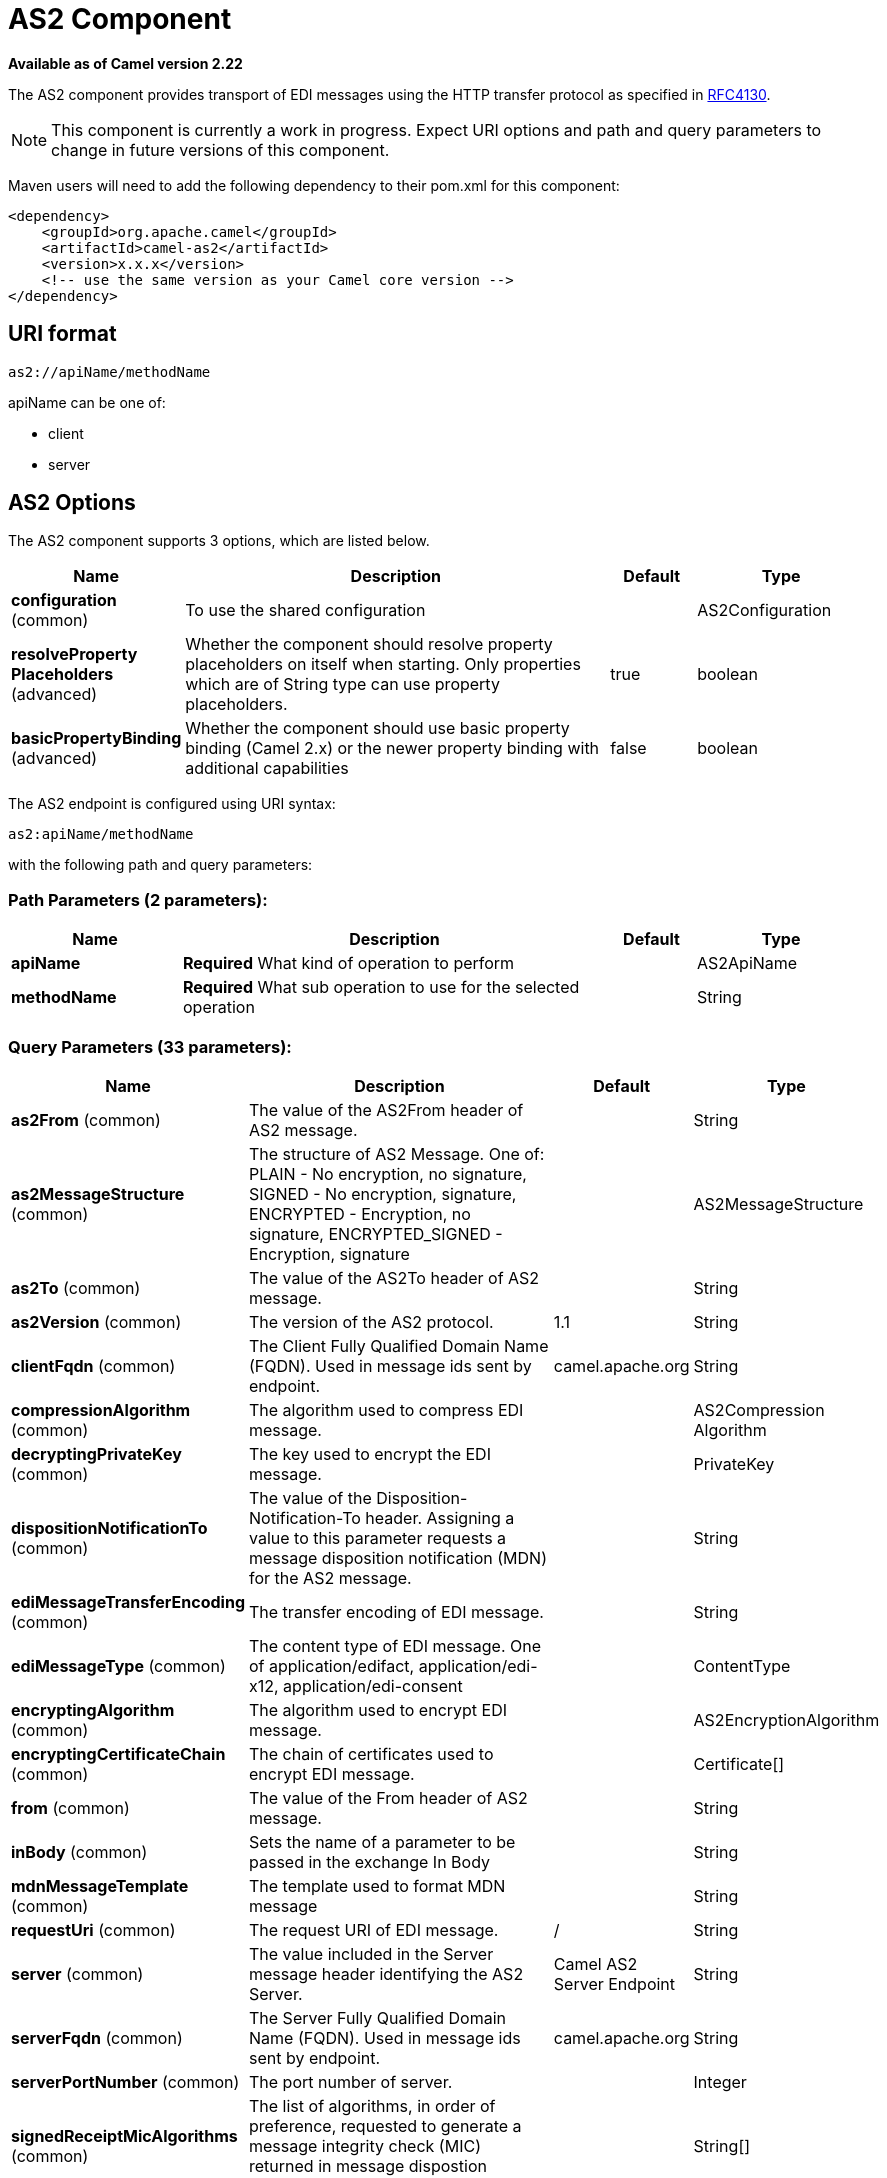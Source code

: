 [[as2-component]]
= AS2 Component

*Available as of Camel version 2.22*

The AS2 component provides transport of EDI messages using the HTTP transfer protocol
as specified in https://tools.ietf.org/html/rfc4130[RFC4130]. 

NOTE: This component is currently a work in progress. Expect URI options and path and query parameters to change in future versions of this component.

Maven users will need to add the following dependency to their pom.xml
for this component:

[source,xml]
----
<dependency>
    <groupId>org.apache.camel</groupId>
    <artifactId>camel-as2</artifactId>
    <version>x.x.x</version>
    <!-- use the same version as your Camel core version -->
</dependency>
----

== URI format

[source]
----
as2://apiName/methodName
----

apiName can be one of:

* client
* server


== AS2 Options


// component options: START
The AS2 component supports 3 options, which are listed below.



[width="100%",cols="2,5,^1,2",options="header"]
|===
| Name | Description | Default | Type
| *configuration* (common) | To use the shared configuration |  | AS2Configuration
| *resolveProperty Placeholders* (advanced) | Whether the component should resolve property placeholders on itself when starting. Only properties which are of String type can use property placeholders. | true | boolean
| *basicPropertyBinding* (advanced) | Whether the component should use basic property binding (Camel 2.x) or the newer property binding with additional capabilities | false | boolean
|===
// component options: END


// endpoint options: START
The AS2 endpoint is configured using URI syntax:

----
as2:apiName/methodName
----

with the following path and query parameters:

=== Path Parameters (2 parameters):


[width="100%",cols="2,5,^1,2",options="header"]
|===
| Name | Description | Default | Type
| *apiName* | *Required* What kind of operation to perform |  | AS2ApiName
| *methodName* | *Required* What sub operation to use for the selected operation |  | String
|===


=== Query Parameters (33 parameters):


[width="100%",cols="2,5,^1,2",options="header"]
|===
| Name | Description | Default | Type
| *as2From* (common) | The value of the AS2From header of AS2 message. |  | String
| *as2MessageStructure* (common) | The structure of AS2 Message. One of: PLAIN - No encryption, no signature, SIGNED - No encryption, signature, ENCRYPTED - Encryption, no signature, ENCRYPTED_SIGNED - Encryption, signature |  | AS2MessageStructure
| *as2To* (common) | The value of the AS2To header of AS2 message. |  | String
| *as2Version* (common) | The version of the AS2 protocol. | 1.1 | String
| *clientFqdn* (common) | The Client Fully Qualified Domain Name (FQDN). Used in message ids sent by endpoint. | camel.apache.org | String
| *compressionAlgorithm* (common) | The algorithm used to compress EDI message. |  | AS2Compression Algorithm
| *decryptingPrivateKey* (common) | The key used to encrypt the EDI message. |  | PrivateKey
| *dispositionNotificationTo* (common) | The value of the Disposition-Notification-To header. Assigning a value to this parameter requests a message disposition notification (MDN) for the AS2 message. |  | String
| *ediMessageTransferEncoding* (common) | The transfer encoding of EDI message. |  | String
| *ediMessageType* (common) | The content type of EDI message. One of application/edifact, application/edi-x12, application/edi-consent |  | ContentType
| *encryptingAlgorithm* (common) | The algorithm used to encrypt EDI message. |  | AS2EncryptionAlgorithm
| *encryptingCertificateChain* (common) | The chain of certificates used to encrypt EDI message. |  | Certificate[]
| *from* (common) | The value of the From header of AS2 message. |  | String
| *inBody* (common) | Sets the name of a parameter to be passed in the exchange In Body |  | String
| *mdnMessageTemplate* (common) | The template used to format MDN message |  | String
| *requestUri* (common) | The request URI of EDI message. | / | String
| *server* (common) | The value included in the Server message header identifying the AS2 Server. | Camel AS2 Server Endpoint | String
| *serverFqdn* (common) | The Server Fully Qualified Domain Name (FQDN). Used in message ids sent by endpoint. | camel.apache.org | String
| *serverPortNumber* (common) | The port number of server. |  | Integer
| *signedReceiptMicAlgorithms* (common) | The list of algorithms, in order of preference, requested to generate a message integrity check (MIC) returned in message dispostion notification (MDN) |  | String[]
| *signingAlgorithm* (common) | The algorithm used to sign EDI message. |  | AS2SignatureAlgorithm
| *signingCertificateChain* (common) | The chain of certificates used to sign EDI message. |  | Certificate[]
| *signingPrivateKey* (common) | The key used to sign the EDI message. |  | PrivateKey
| *subject* (common) | The value of Subject header of AS2 message. |  | String
| *targetHostname* (common) | The host name (IP or DNS name) of target host. |  | String
| *targetPortNumber* (common) | The port number of target host. -1 indicates the scheme default port. |  | Integer
| *userAgent* (common) | The value included in the User-Agent message header identifying the AS2 user agent. | Camel AS2 Client Endpoint | String
| *bridgeErrorHandler* (consumer) | Allows for bridging the consumer to the Camel routing Error Handler, which mean any exceptions occurred while the consumer is trying to pickup incoming messages, or the likes, will now be processed as a message and handled by the routing Error Handler. By default the consumer will use the org.apache.camel.spi.ExceptionHandler to deal with exceptions, that will be logged at WARN or ERROR level and ignored. | false | boolean
| *exceptionHandler* (consumer) | To let the consumer use a custom ExceptionHandler. Notice if the option bridgeErrorHandler is enabled then this option is not in use. By default the consumer will deal with exceptions, that will be logged at WARN or ERROR level and ignored. |  | ExceptionHandler
| *exchangePattern* (consumer) | Sets the exchange pattern when the consumer creates an exchange. |  | ExchangePattern
| *lazyStartProducer* (producer) | Whether the producer should be started lazy (on the first message). By starting lazy you can use this to allow CamelContext and routes to startup in situations where a producer may otherwise fail during starting and cause the route to fail being started. By deferring this startup to be lazy then the startup failure can be handled during routing messages via Camel's routing error handlers. Beware that when the first message is processed then creating and starting the producer may take a little time and prolong the total processing time of the processing. | false | boolean
| *basicPropertyBinding* (advanced) | Whether the endpoint should use basic property binding (Camel 2.x) or the newer property binding with additional capabilities | false | boolean
| *synchronous* (advanced) | Sets whether synchronous processing should be strictly used, or Camel is allowed to use asynchronous processing (if supported). | false | boolean
|===
// endpoint options: END
// spring-boot-auto-configure options: START
== Spring Boot Auto-Configuration

When using Spring Boot make sure to use the following Maven dependency to have support for auto configuration:

[source,xml]
----
<dependency>
  <groupId>org.apache.camel</groupId>
  <artifactId>camel-as2-starter</artifactId>
  <version>x.x.x</version>
  <!-- use the same version as your Camel core version -->
</dependency>
----


The component supports 31 options, which are listed below.



[width="100%",cols="2,5,^1,2",options="header"]
|===
| Name | Description | Default | Type
| *camel.component.as2.basic-property-binding* | Whether the component should use basic property binding (Camel 2.x) or the newer property binding with additional capabilities | false | Boolean
| *camel.component.as2.configuration.api-name* | What kind of operation to perform |  | AS2ApiName
| *camel.component.as2.configuration.as2-from* | The value of the AS2From header of AS2 message. |  | String
| *camel.component.as2.configuration.as2-message-structure* | The structure of AS2 Message. One of: PLAIN - No encryption, no signature, SIGNED - No encryption, signature, ENCRYPTED - Encryption, no signature, ENCRYPTED_SIGNED - Encryption, signature |  | AS2MessageStructure
| *camel.component.as2.configuration.as2-to* | The value of the AS2To header of AS2 message. |  | String
| *camel.component.as2.configuration.as2-version* | The version of the AS2 protocol. | 1.1 | String
| *camel.component.as2.configuration.client-fqdn* | The Client Fully Qualified Domain Name (FQDN). Used in message ids sent by endpoint. | camel.apache.org | String
| *camel.component.as2.configuration.compression-algorithm* | The algorithm used to compress EDI message. |  | AS2Compression Algorithm
| *camel.component.as2.configuration.decrypting-private-key* | The key used to encrypt the EDI message. |  | PrivateKey
| *camel.component.as2.configuration.disposition-notification-to* | The value of the Disposition-Notification-To header. Assigning a value to this parameter requests a message disposition notification (MDN) for the AS2 message. |  | String
| *camel.component.as2.configuration.edi-message-transfer-encoding* | The transfer encoding of EDI message. |  | String
| *camel.component.as2.configuration.edi-message-type* | The content type of EDI message. One of application/edifact, application/edi-x12, application/edi-consent |  | ContentType
| *camel.component.as2.configuration.encrypting-algorithm* | The algorithm used to encrypt EDI message. |  | AS2EncryptionAlgorithm
| *camel.component.as2.configuration.encrypting-certificate-chain* | The chain of certificates used to encrypt EDI message. |  | Certificate[]
| *camel.component.as2.configuration.from* | The value of the From header of AS2 message. |  | String
| *camel.component.as2.configuration.mdn-message-template* | The template used to format MDN message |  | String
| *camel.component.as2.configuration.method-name* | What sub operation to use for the selected operation |  | String
| *camel.component.as2.configuration.request-uri* | The request URI of EDI message. | / | String
| *camel.component.as2.configuration.server* | The value included in the Server message header identifying the AS2 Server. | Camel AS2 Server Endpoint | String
| *camel.component.as2.configuration.server-fqdn* | The Server Fully Qualified Domain Name (FQDN). Used in message ids sent by endpoint. | camel.apache.org | String
| *camel.component.as2.configuration.server-port-number* | The port number of server. |  | Integer
| *camel.component.as2.configuration.signed-receipt-mic-algorithms* | The list of algorithms, in order of preference, requested to generate a message integrity check (MIC) returned in message dispostion notification (MDN) |  | String[]
| *camel.component.as2.configuration.signing-algorithm* | The algorithm used to sign EDI message. |  | AS2SignatureAlgorithm
| *camel.component.as2.configuration.signing-certificate-chain* | The chain of certificates used to sign EDI message. |  | Certificate[]
| *camel.component.as2.configuration.signing-private-key* | The key used to sign the EDI message. |  | PrivateKey
| *camel.component.as2.configuration.subject* | The value of Subject header of AS2 message. |  | String
| *camel.component.as2.configuration.target-hostname* | The host name (IP or DNS name) of target host. |  | String
| *camel.component.as2.configuration.target-port-number* | The port number of target host. -1 indicates the scheme default port. |  | Integer
| *camel.component.as2.configuration.user-agent* | The value included in the User-Agent message header identifying the AS2 user agent. | Camel AS2 Client Endpoint | String
| *camel.component.as2.enabled* | Whether to enable auto configuration of the as2 component. This is enabled by default. |  | Boolean
| *camel.component.as2.resolve-property-placeholders* | Whether the component should resolve property placeholders on itself when starting. Only properties which are of String type can use property placeholders. | true | Boolean
|===
// spring-boot-auto-configure options: END


== Client Endpoints:

Client endpoints use the endpoint prefix *`client`* followed by the name of a method
and associated options described next. The endpoint URI MUST contain the prefix *`client`*.

[source]
----
as2://client/method?[options]
----

Endpoint options that are not mandatory are denoted by *[]*. When there
are no mandatory options for an endpoint, one of the set of *[]* options
MUST be provided. Producer endpoints can also use a special
option *`inBody`* that in turn should contain the name of the endpoint
option whose value will be contained in the Camel Exchange In message.

Any of the endpoint options can be provided in either the endpoint URI,
or dynamically in a message header. The message header name must be of
the format *`CamelAS2.<option>`*. Note that the *`inBody`* option
overrides message header, i.e. the endpoint
option *`inBody=option`* would override a *`CamelAS2.option`* header.

If a value is not provided for the option *defaultRequest* either in the
endpoint URI or in a message header, it will be assumed to be `null`.
Note that the `null` value will only be used if other options do not
satisfy matching endpoints.

In case of AS2 API errors the endpoint will throw a
RuntimeCamelException with a
*org.apache.http.HttpException* derived exception
cause.

[width="100%",cols="10%,10%,70%",options="header"]
|===
|Method |Options |Result Body Type

|send |ediMessage, requestUri, subject, from, as2From, as2To, as2MessageStructure, ediMessageContentType, ediMessageTransferEncoding, dispositionNotificationTo, signedReceiptMicAlgorithms |org.apache.http.protocol.HttpCoreContext
|===

URI Options for _client_


[width="100%",cols="10%,90%",options="header"]
|===
|Name |Type

|ediMessage |String

|requestUri |String

|subject |String

|from |String

|as2From |String

|as2To |String

|as2MessageStructure |org.apache.camel.component.as2.api.AS2MessageStructure

|ediMessageContentType |String

|ediMessageTransferEncoding |String

|dispositionNotificationTo |String

|signedReceiptMicAlgorithms |String[]
|===


== Server Endpoints:

Server endpoints use the endpoint prefix *`server`* followed by the name of a method
and associated options described next. The endpoint URI MUST contain the prefix *`server`*.

[source]
----
as2://server/method?[options]
----

Endpoint options that are not mandatory are denoted by *[]*. When there
are no mandatory options for an endpoint, one of the set of *[]* options
MUST be provided. Producer endpoints can also use a special
option *`inBody`* that in turn should contain the name of the endpoint
option whose value will be contained in the Camel Exchange In message.

Any of the endpoint options can be provided in either the endpoint URI,
or dynamically in a message header. The message header name must be of
the format *`CamelAS2.<option>`*. Note that the *`inBody`* option
overrides message header, i.e. the endpoint
option *`inBody=option`* would override a *`CamelAS2.option`* header.

If a value is not provided for the option *defaultRequest* either in the
endpoint URI or in a message header, it will be assumed to be `null`.
Note that the `null` value will only be used if other options do not
satisfy matching endpoints.

In case of AS2 API errors the endpoint will throw a
RuntimeCamelException with a
*org.apache.http.HttpException* derived exception
cause.

[width="100%",cols="10%,10%,70%",options="header"]
|===
|Method |Options |Result Body Type

|listen |requestUriPattern |org.apache.http.protocol.HttpCoreContext
|===

URI Options for _server_


[width="100%",cols="10%,90%",options="header"]
|===
|Name |Type

|requestUriPattern |String
|===

